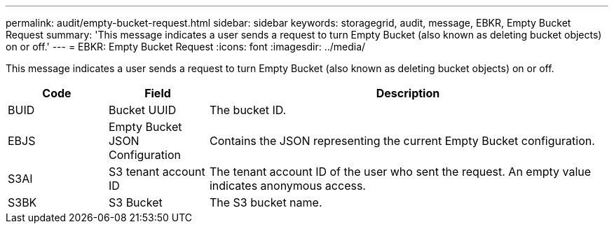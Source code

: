 ---
permalink: audit/empty-bucket-request.html
sidebar: sidebar
keywords: storagegrid, audit, message, EBKR, Empty Bucket Request 
summary: 'This message indicates a user sends a request to turn Empty Bucket (also known as deleting bucket objects) on or off.'
---
= EBKR: Empty Bucket Request
:icons: font
:imagesdir: ../media/

[.lead]
This message indicates a user sends a request to turn Empty Bucket (also known as deleting bucket objects) on or off.	 

[cols="1a,1a,4a" options="header"]
|===
| Code| Field| Description
a|
BUID	
a|
Bucket UUID	
a|
The bucket ID.

a|
EBJS	
a|
Empty Bucket JSON Configuration	
a|
Contains the JSON representing the current Empty Bucket configuration.		

a|
S3AI
a|
S3 tenant account ID	
a|
The tenant account ID of the user who sent the request. An empty value indicates anonymous access.	

a|
S3BK	
a|
S3 Bucket	
a|
The S3 bucket name.			


